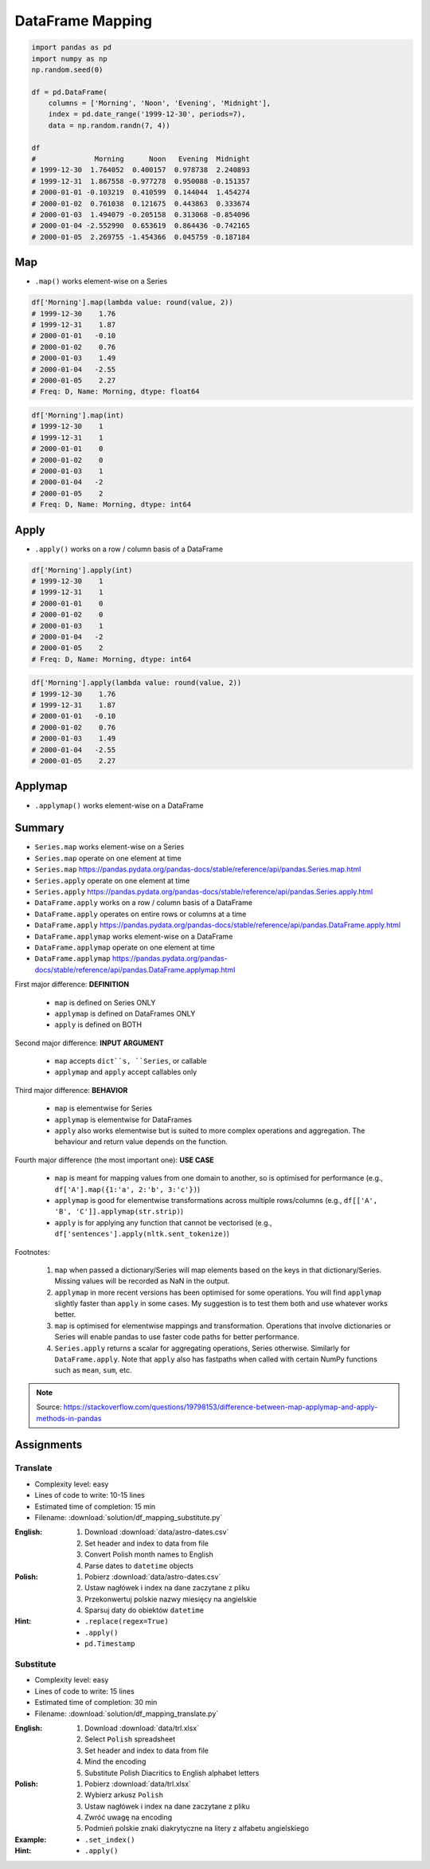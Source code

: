 *****************
DataFrame Mapping
*****************


.. code-block:: python

    import pandas as pd
    import numpy as np
    np.random.seed(0)

    df = pd.DataFrame(
        columns = ['Morning', 'Noon', 'Evening', 'Midnight'],
        index = pd.date_range('1999-12-30', periods=7),
        data = np.random.randn(7, 4))

    df
    #              Morning      Noon   Evening  Midnight
    # 1999-12-30  1.764052  0.400157  0.978738  2.240893
    # 1999-12-31  1.867558 -0.977278  0.950088 -0.151357
    # 2000-01-01 -0.103219  0.410599  0.144044  1.454274
    # 2000-01-02  0.761038  0.121675  0.443863  0.333674
    # 2000-01-03  1.494079 -0.205158  0.313068 -0.854096
    # 2000-01-04 -2.552990  0.653619  0.864436 -0.742165
    # 2000-01-05  2.269755 -1.454366  0.045759 -0.187184


Map
===
* ``.map()`` works element-wise on a Series

.. code-block:: python

    df['Morning'].map(lambda value: round(value, 2))
    # 1999-12-30    1.76
    # 1999-12-31    1.87
    # 2000-01-01   -0.10
    # 2000-01-02    0.76
    # 2000-01-03    1.49
    # 2000-01-04   -2.55
    # 2000-01-05    2.27
    # Freq: D, Name: Morning, dtype: float64

.. code-block:: python

    df['Morning'].map(int)
    # 1999-12-30    1
    # 1999-12-31    1
    # 2000-01-01    0
    # 2000-01-02    0
    # 2000-01-03    1
    # 2000-01-04   -2
    # 2000-01-05    2
    # Freq: D, Name: Morning, dtype: int64


Apply
=====
* ``.apply()`` works on a row / column basis of a DataFrame

.. code-block:: python

    df['Morning'].apply(int)
    # 1999-12-30    1
    # 1999-12-31    1
    # 2000-01-01    0
    # 2000-01-02    0
    # 2000-01-03    1
    # 2000-01-04   -2
    # 2000-01-05    2
    # Freq: D, Name: Morning, dtype: int64

.. code-block:: python

    df['Morning'].apply(lambda value: round(value, 2))
    # 1999-12-30    1.76
    # 1999-12-31    1.87
    # 2000-01-01   -0.10
    # 2000-01-02    0.76
    # 2000-01-03    1.49
    # 2000-01-04   -2.55
    # 2000-01-05    2.27


Applymap
========
* ``.applymap()`` works element-wise on a DataFrame


Summary
=======
* ``Series.map`` works element-wise on a Series
* ``Series.map`` operate on one element at time
* ``Series.map`` https://pandas.pydata.org/pandas-docs/stable/reference/api/pandas.Series.map.html

* ``Series.apply`` operate on one element at time
* ``Series.apply`` https://pandas.pydata.org/pandas-docs/stable/reference/api/pandas.Series.apply.html

* ``DataFrame.apply`` works on a row / column basis of a DataFrame
* ``DataFrame.apply`` operates on entire rows or columns at a time
* ``DataFrame.apply`` https://pandas.pydata.org/pandas-docs/stable/reference/api/pandas.DataFrame.apply.html

* ``DataFrame.applymap`` works element-wise on a DataFrame
* ``DataFrame.applymap`` operate on one element at time
* ``DataFrame.applymap`` https://pandas.pydata.org/pandas-docs/stable/reference/api/pandas.DataFrame.applymap.html

First major difference: **DEFINITION**

    - ``map`` is defined on Series ONLY
    - ``applymap`` is defined on DataFrames ONLY
    - ``apply`` is defined on BOTH

Second major difference: **INPUT ARGUMENT**

    - ``map`` accepts ``dict``s, ``Series``, or callable
    - ``applymap`` and ``apply`` accept callables only

Third major difference: **BEHAVIOR**

    - ``map`` is elementwise for Series
    - ``applymap`` is elementwise for DataFrames
    - ``apply`` also works elementwise but is suited to more complex operations and aggregation. The behaviour and return value depends on the function.

Fourth major difference (the most important one): **USE CASE**

    - ``map`` is meant for mapping values from one domain to another, so is optimised for performance (e.g., ``df['A'].map({1:'a', 2:'b', 3:'c'})``)
    - ``applymap`` is good for elementwise transformations across multiple rows/columns (e.g., ``df[['A', 'B', 'C']].applymap(str.strip)``)
    - ``apply`` is for applying any function that cannot be vectorised (e.g., ``df['sentences'].apply(nltk.sent_tokenize)``)

Footnotes:

    #. ``map`` when passed a dictionary/Series will map elements based on the keys in that dictionary/Series. Missing values will be recorded as NaN in the output.
    #. ``applymap`` in more recent versions has been optimised for some operations. You will find ``applymap`` slightly faster than ``apply`` in some cases. My suggestion is to test them both and use whatever works better.
    #. ``map`` is optimised for elementwise mappings and transformation. Operations that involve dictionaries or Series will enable pandas to use faster code paths for better performance.
    #. ``Series.apply`` returns a scalar for aggregating operations, Series otherwise. Similarly for ``DataFrame.apply``. Note that ``apply`` also has fastpaths when called with certain NumPy functions such as ``mean``, ``sum``, etc.

.. figure:: img/pd-mapping.png
    :scale: 50%
    :align: center

.. note:: Source: https://stackoverflow.com/questions/19798153/difference-between-map-applymap-and-apply-methods-in-pandas


Assignments
===========

Translate
---------
* Complexity level: easy
* Lines of code to write: 10-15 lines
* Estimated time of completion: 15 min
* Filename: :download:`solution/df_mapping_substitute.py`

:English:
    #. Download :download:`data/astro-dates.csv`
    #. Set header and index to data from file
    #. Convert Polish month names to English
    #. Parse dates to ``datetime`` objects

:Polish:
    #. Pobierz :download:`data/astro-dates.csv`
    #. Ustaw nagłówek i index na dane zaczytane z pliku
    #. Przekonwertuj polskie nazwy miesięcy na angielskie
    #. Sparsuj daty do obiektów ``datetime``

:Hint:
    * ``.replace(regex=True)``
    * ``.apply()``
    * ``pd.Timestamp``

Substitute
----------
* Complexity level: easy
* Lines of code to write: 15 lines
* Estimated time of completion: 30 min
* Filename: :download:`solution/df_mapping_translate.py`

:English:
    #. Download :download:`data/trl.xlsx`
    #. Select ``Polish`` spreadsheet
    #. Set header and index to data from file
    #. Mind the encoding
    #. Substitute Polish Diacritics to English alphabet letters

:Polish:
    #. Pobierz :download:`data/trl.xlsx`
    #. Wybierz arkusz ``Polish``
    #. Ustaw nagłówek i index na dane zaczytane z pliku
    #. Zwróć uwagę na encoding
    #. Podmień polskie znaki diakrytyczne na litery z alfabetu angielskiego

:Example:
    .. code-block:: text
        :caption: Polish -> English conversion table

        ą: a
        ć: c
        ę: e
        ł: l
        ń: n
        ó: o
        ś: s
        ż: z
        ź: z

:Hint:
        * ``.set_index()``
        * ``.apply()``
